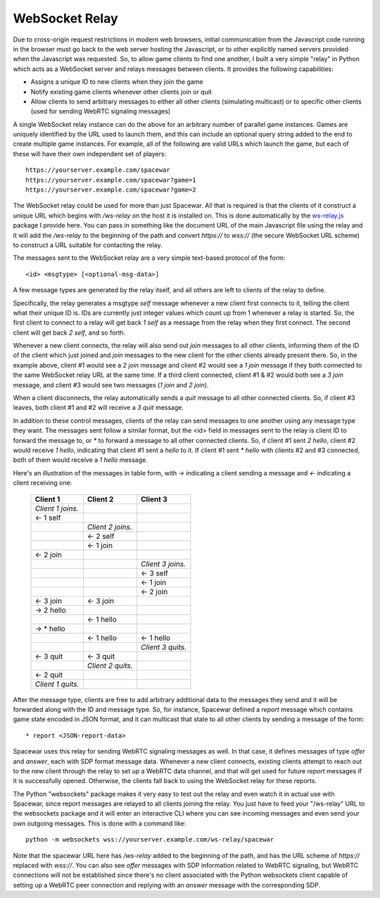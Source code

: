 WebSocket Relay
---------------

Due to cross-origin request restrictions in modern web browsers, initial
communication from the Javascript code running in the browser must go
back to the web server hosting the Javascript, or to other explicitly
named servers provided when the Javascript was requested. So, to allow
game clients to find one another, I built a very simple "relay" in Python
which acts as a WebSocket server and relays messages between clients. It
provides the following capabilities:

* Assigns a unique ID to new clients when they join the game
* Notify existing game clients whenever other clients join or quit
* Allow clients to send arbitrary messages to either all other clients
  (simulating multicast) or to specific other clients (used for
  sending WebRTC signaling messages)

A single WebSocket relay instance can do the above for an arbitrary
number of parallel game instances. Games are uniquely identified by the
URL used to launch them, and this can include an optional query string
added to the end to create multiple game instances. For example, all of
the following are valid URLs which launch the game, but each of these
will have their own independent set of players::

    https://yourserver.example.com/spacewar
    https://yourserver.example.com/spacewar?game=1
    https://yourserver.example.com/spacewar?game=2

The WebSocket relay could be used for more than just Spacewar. All
that is required is that the clients of it construct a unique URL
which begins with `/ws-relay` on the host it is installed on. This
is done automatically by the `ws-relay.js`__ package I provide here.
You can pass in something like the document URL of the main Javascript
file using the relay and it will add the `/ws-relay` to the beginning
of the path and convert `https://` to `wss://` (the secure WebSocket
URL scheme) to construct a URL suitable for contacting the relay.

__ spacewar/ws-relay.js

The messages sent to the WebSocket relay are a very simple text-based
protocol of the form::

    <id> <msgtype> [<optional-msg-data>]

A few message types are generated by the relay itself, and all others
are left to clients of the relay to define.

Specifically, the relay generates a msgtype `self` message whenever a
new client first connects to it, telling the client what their unique
ID is. IDs are currently just integer values which count up from 1
whenever a relay is started.  So, the first client to connect to a
relay will get back `1 self` as a message from the relay when they
first connect. The second client will get back `2 self`, and so forth.

Whenever a new client connects, the relay will also send out `join`
messages to all other clients, informing them of the ID of the client
which just joined and `join` messages to the new client for the other
clients already present there. So, in the example above, client #1
would see a `2 join` message and client #2 would see a `1 join`
message if they both connected to the same WebSocket relay URL at
the same time. If a third client connected, client #1 & #2 would
both see a `3 join` message, and client #3 would see two messages
(`1 join` and `2 join`).

When a client disconnects, the relay automatically sends a `quit`
message to all other connected clients. So, if client #3 leaves,
both client #1 and #2 will receive a `3 quit` message.

In addition to these control messages, clients of the relay can send
messages to one another using any message type they want. The messages
sent follow a similar format, but the <id> field in messages sent to
the relay is client ID to forward the message to, or `*` to forward a
message to all other connected clients. So, if client #1 sent
`2 hello`, client #2 would receive `1 hello`, indicating that client
#1 sent a `hello` to it. If client #1 sent `* hello` with clients #2
and #3 connected, both of them would receive a `1 hello` message.

Here's an illustration of the messages in table form, with `->`
indicating a client sending a message and `<-` indicating a client
receiving one:

  +-------------------+-------------------+-------------------+
  | Client 1          | Client 2          | Client 3          |
  +===================+===================+===================+
  | *Client 1 joins.* |                   |                   |
  +-------------------+-------------------+-------------------+
  | <- 1 self         |                   |                   |
  +-------------------+-------------------+-------------------+
  |                   | *Client 2 joins.* |                   |
  +-------------------+-------------------+-------------------+
  |                   | <- 2 self         |                   |
  +-------------------+-------------------+-------------------+
  |                   | <- 1 join         |                   |
  +-------------------+-------------------+-------------------+
  | <- 2 join         |                   |                   |
  +-------------------+-------------------+-------------------+
  |                   |                   | *Client 3 joins.* |
  +-------------------+-------------------+-------------------+
  |                   |                   | <- 3 self         |
  +-------------------+-------------------+-------------------+
  |                   |                   | <- 1 join         |
  +-------------------+-------------------+-------------------+
  |                   |                   | <- 2 join         |
  +-------------------+-------------------+-------------------+
  | <- 3 join         | <- 3 join         |                   |
  +-------------------+-------------------+-------------------+
  | -> 2 hello        |                   |                   |
  +-------------------+-------------------+-------------------+
  |                   | <- 1 hello        |                   |
  +-------------------+-------------------+-------------------+
  | -> \* hello       |                   |                   |
  +-------------------+-------------------+-------------------+
  |                   | <- 1 hello        | <- 1 hello        |
  +-------------------+-------------------+-------------------+
  |                   |                   | *Client 3 quits.* |
  +-------------------+-------------------+-------------------+
  | <- 3 quit         | <- 3 quit         |                   |
  +-------------------+-------------------+-------------------+
  |                   | *Client 2 quits.* |                   |
  +-------------------+-------------------+-------------------+
  | <- 2 quit         |                   |                   |
  +-------------------+-------------------+-------------------+
  | *Client 1 quits.* |                   |                   |
  +-------------------+-------------------+-------------------+

After the message type, clients are free to add arbitrary additional
data to the messages they send and it will be forwarded along with the
ID and message type. So, for instance, Spacewar defined a `report`
message which contains game state encoded in JSON format, and it can
multicast that state to all other clients by sending a message of the
form::

    * report <JSON-report-data>

Spacewar uses this relay for sending WebRTC signaling messages as well.
In that case, it defines messages of type `offer` and `answer`, each
with SDP format message data. Whenever a new client connects, existing
clients attempt to reach out to the new client through the relay to
set up a WebRTC data channel, and that will get used for future `report`
messages if it is successfully opened. Otherwise, the clients fall back
to using the WebSocket relay for these reports.

The Python "websockets" package makes it very easy to test out the relay
and even watch it in actual use with Spacewar, since report messages
are relayed to all clients joining the relay. You just have to feed
your "/ws-relay" URL to the websockets package and it will enter an
interactive CLI where you can see incoming messages and even send
your own outgoing messages. This is done with a command like::

    python -m websockets wss://yourserver.example.com/ws-relay/spacewar

Note that the spacewar URL here has `/ws-relay` added to the beginning
of the path, and has the URL scheme of `https://` replaced with `wss://`.
You can also see `offer` messages with SDP information related to WebRTC
signaling, but WebRTC connections will not be established since there's no
client associated with the Python websockets client capable of setting up
a WebRTC peer connection and replying with an `answer` message with the
corresponding SDP.
